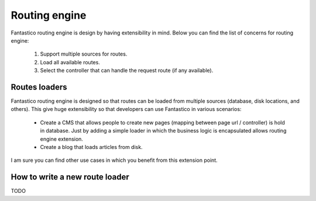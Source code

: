 Routing engine
==============

.. image:: /images/routing_engine/routing_engine.png

Fantastico routing engine is design by having extensibility in mind. Below you can find the list of concerns for routing engine:

   #. Support multiple sources for routes.
   #. Load all available routes.
   #. Select the controller that can handle the request route (if any available).
   
Routes loaders
--------------

Fantastico routing engine is designed so that routes can be loaded from multiple sources (database, disk locations, and others). This give huge extensibility so that developers can use Fantastico in various scenarios:

   * Create a CMS that allows people to create new pages (mapping between page url / controller) is hold in database. Just by adding a simple loader in which the business logic is encapsulated allows routing engine extension.
   * Create a blog that loads articles from disk.
   
I am sure you can find other use cases in which you benefit from this extension point.

How to write a new route loader
-------------------------------

TODO
